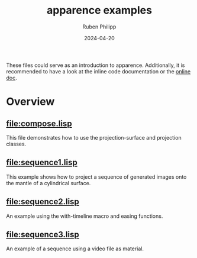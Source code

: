 # -*- eval: (flyspell-mode); eval: (ispell-change-dictionary "en") -*-
#+Category: apr
#+title: apparence examples
#+author: Ruben Philipp
#+date: 2024-04-20
#+startup: showall 

#+begin_comment
$$ Last modified:  23:16:43 Sat Apr 20 2024 CEST
#+end_comment

These files could serve as an introduction to apparence. Additionally, it is
recommended to have a look at the inline code documentation or the [[file:https://code.rubenphilipp.com/apparence/][online doc]].

* Overview

** [[file:compose.lisp]]

  This file demonstrates how to use the projection-surface and projection
  classes.

  
** [[file:sequence1.lisp]]

  This example shows how to project a sequence of generated images onto the
  mantle of a cylindrical surface.

  
** [[file:sequence2.lisp]]

  An example using the with-timeline macro and easing functions.

  
** [[file:sequence3.lisp]]

  An example of a sequence using a video file as material. 

